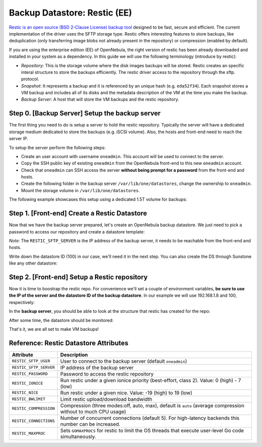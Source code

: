 .. _vm_backups_restic:

================================================================================
Backup Datastore: Restic (EE)
================================================================================

`Restic is an open source (BSD 2-Clause License) backup tool <https://restic.net/>`_ designed to be fast, secure and efficient. The current implementation of the driver uses the SFTP storage type. Restic offers interesting features to store backups, like deduplication (only transferring image blobs not already present in the repository) or compression (enabled by default).

If you are using the enterprise edition (EE) of OpenNebula, the right version of restic has been already downloaded and installed in your system as a dependency. In this guide we will use the following terminology (introduce by restic):

- *Repository*: This is the storage volume where the disk images backups will be stored. Restic creates an specific interal structure to store the backups efficiently. The restic driver access to the repository through the sftp. protocol.

- *Snapshot*: It represents a backup and it is referenced by an unique hash (e.g. ``eda52f34``). Each snapshot stores a VM backup and includes all of its disks and the metadata description of the VM at the time you make the backup.

- *Backup Server*: A host that will store the VM backups and the restic repository.

Step 0. [Backup Server] Setup the backup server
================================================================================

The first thing you need to do is setup a server to hold the restic repository. Typically the server will have a dedicated storage medium dedicated to store the backups (e.g. iSCSI volume). Also, the hosts and front-end need to reach the server IP.

To setup the server perform the following steps:

- Create an user account with username ``oneadmin``. This account will be used to connect to the server.
- Copy the SSH public key of existing ``oneadmin`` from the OpenNebula front-end to this new ``oneadmin`` account.
- Check that ``oneadmin`` can SSH access the server **without being prompt for a password** from the front-end and hosts.
- Create the following folder in the backup server ``/var/lib/one/datastores``, change the ownership to ``oneadmin``.
- Mount the storage volume in ``/var/lib/one/datastores``.

The following example showcases this setup using a dedicated 1.5T volume for backups:

.. prompt:: bash $ auto

    $ id oneadmin
    uid=9869(oneadmin) gid=9869(oneadmin) groups=9869(oneadmin)

.. prompt:: bash $ auto

    $ lsblk
    sdb                         8:16   0  1.5T  0 disk
    └─sdb1                      8:17   0  1.5T  0 part
      └─vgBackup-lvBackup     253:0    0  1.5T  0 lvm  /var/lib/one/datastores

.. prompt:: bash $ auto

    $ ls -ld /var/lib/one/datastores/
    drwxrwxr-x 2 oneadmin oneadmin 4096 Sep  3 12:04 /var/lib/one/datastores/


Step 1. [Front-end] Create a Restic Datastore
================================================================================

Now that we have the backup server prepared, let's create an OpenNebula backup datastore. We just need to pick a password to access our repository and create a datastore template:

.. prompt:: bash $ auto

    $ cat ds_restic.txt
    NAME   = "RBackups"
    TYPE   = "BACKUP_DS"

    DS_MAD = "restic"
    TM_MAD = "-"

    RESTIC_PASSWORD    = "opennebula"
    RESTIC_SFTP_SERVER = "192.168.1.8"

*Note*: The ``RESTIC_SFTP_SERVER`` is the IP address of the backup server, it needs to be reachable from the front-end and hosts.

.. prompt:: bash $ auto

    $ onedatastore create ds_restic.txt
    ID: 100

Write down the datastore ID (100) in our case, we'll need it in the next step. You can also create the DS through Sunstone like any other datastore:

|restic_create|

Step 2. [Front-end] Setup a Restic repository
================================================================================

Now it is time to boostrap the restic repo. For convenience we'll set a couple of environment variables, **be sure to use the IP of the server and the datastore ID of the backup datastore**. In our example we will use 192.168.1.8 and 100, respectively:

.. prompt:: bash $ auto

   $ export RESTIC_REPOSITORY="sftp:oneadmin@192.168.1.8:/var/lib/one/datastores/100"
   $ export RESTIC_PASSWORD="opennebula"
   $ alias restic="/var/lib/one/remotes/datastore/restic/restic"
   $ restic init
    created restic repository d5b1499cbb at sftp:oneadmin@192.168.1.8:/var/lib/one/datastores/100

    Please note that knowledge of your password is required to access
    the repository. Losing your password means that your data is
    irrecoverably lost.

In the **backup server**, you should be able to look at the structure that restic has created for the repo:

.. prompt:: bash $ auto

   $ ls /var/lib/one/datastores/100
   config	data  index  keys  locks  snapshots

After some time, the datastore should be monitored:

.. prompt:: bash $ auto

   $ onedatastore list
   ID  NAME                                         SIZE AVA CLUSTERS IMAGES TYPE DS      TM      STAT
   100 RBackups                                     1.5T 91% 0             0 bck  restic  -       on
     2 files                                       19.8G 84% 0             0 fil  fs      ssh     on
     1 default                                     19.8G 84% 0             1 img  fs      ssh     on
     0 system                                          - -   0             0 sys  -       ssh     on

That's it, we are all set to make VM backups!


Reference: Restic Datastore Attributes
================================================================================

+------------------------+--------------------------------------------------------------------------------------------------------------+
| Attribute              | Description                                                                                                  |
+========================+==============================================================================================================+
| ``RESTIC_SFTP_USER``   | User to connect to the backup server (default ``oneadmin``)                                                  |
+------------------------+--------------------------------------------------------------------------------------------------------------+
| ``RESTIC_SFTP_SERVER`` | IP address of the backup server                                                                              |
+------------------------+--------------------------------------------------------------------------------------------------------------+
| ``RESTIC_PASSWORD``    | Password to access the restic repository                                                                     |
+------------------------+--------------------------------------------------------------------------------------------------------------+
| ``RESTIC_IONICE``      | Run restic under a given ionice priority (best-effort, class 2). Value: 0 (high) - 7 (low)                   |
+------------------------+--------------------------------------------------------------------------------------------------------------+
| ``RESTIC_NICE``        | Run restic under a given nice. Value: -19 (high) to 19 (low)                                                 |
+------------------------+--------------------------------------------------------------------------------------------------------------+
| ``RESTIC_BWLIMIT``     | Limit restic upload/download bandwidth                                                                       |
+------------------------+--------------------------------------------------------------------------------------------------------------+
| ``RESTIC_COMPRESSION`` | Compression (three modes:off, auto, max), default is ``auto`` (average compression without to much CPU usage)|
+------------------------+--------------------------------------------------------------------------------------------------------------+
| ``RESTIC_CONNECTIONS`` | Number of concurrent connections (default 5). For high-latency backends this number can be increased.        |
+------------------------+--------------------------------------------------------------------------------------------------------------+
| ``RESTIC_MAXPROC``     | Sets ``GOMAXPROCS`` for restic to limit the OS threads that execute user-level Go code simultaneously.       |
+------------------------+--------------------------------------------------------------------------------------------------------------+

.. |restic_create| image:: /images/backup_restic_create.png
    :width: 700
    :align: middle
